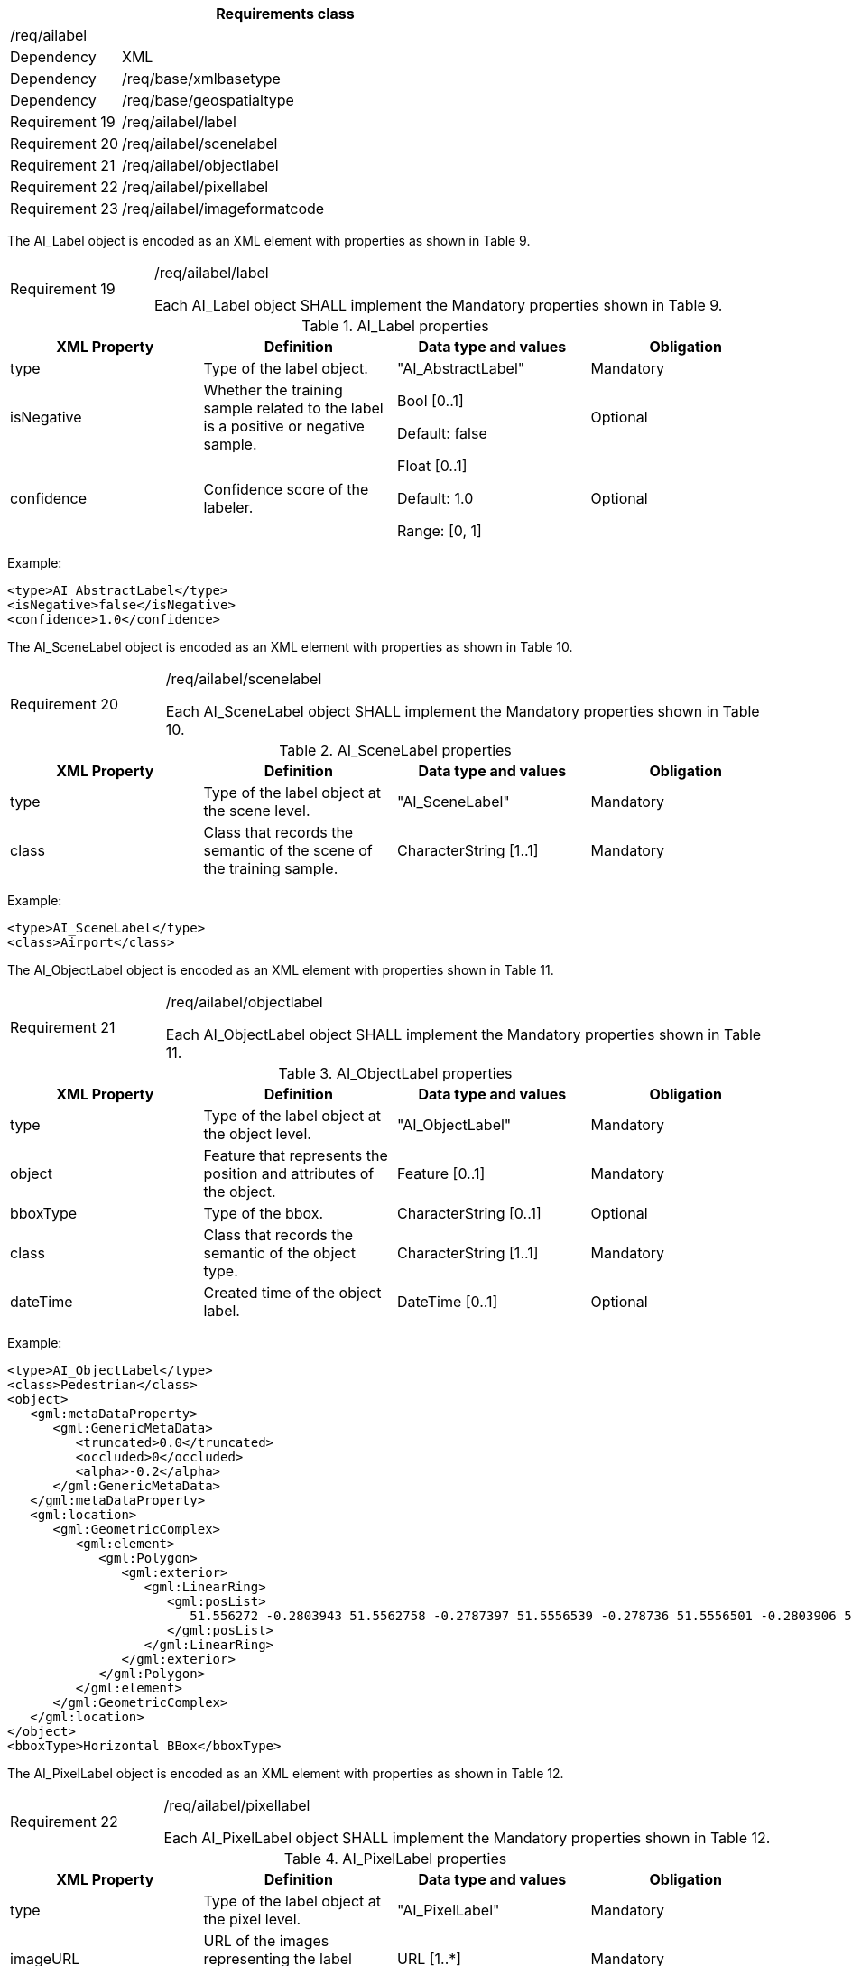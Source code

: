 [width="100%",cols="20%,80%",options="header",]
|===
2+|*Requirements class* 
2+|/req/ailabel
|Dependency |XML
|Dependency |/req/base/xmlbasetype
|Dependency |/req/base/geospatialtype
|Requirement 19|/req/ailabel/label
|Requirement 20|/req/ailabel/scenelabel
|Requirement 21|/req/ailabel/objectlabel
|Requirement 22|/req/ailabel/pixellabel
|Requirement 23|/req/ailabel/imageformatcode
|===

The AI_Label object is encoded as an XML element with properties as shown in Table 9.

[width="100%",cols="20%,80%",]
|===
|Requirement 19|/req/ailabel/label

Each AI_Label object SHALL implement the Mandatory properties shown in Table 9.
|===

.AI_Label properties
[width="100%",cols="25%,25%,25%,25%",options="header",]
|===
|XML Property |Definition |Data type and values |Obligation
|type |Type of the label object. |"AI_AbstractLabel" |Mandatory
|isNegative |Whether the training sample related to the label is a positive or negative sample. |Bool [0..1] 

Default: false
|Optional
|confidence |Confidence score of the labeler.  |Float [0..1] 

Default: 1.0

Range: [0, 1]
|Optional
|===

Example:

   <type>AI_AbstractLabel</type>
   <isNegative>false</isNegative>
   <confidence>1.0</confidence>

The AI_SceneLabel object is encoded as an XML element with properties as shown in Table 10.

[width="100%",cols="20%,80%",]
|===
|Requirement 20|/req/ailabel/scenelabel

Each AI_SceneLabel object SHALL implement the Mandatory properties shown in Table 10.
|===

.AI_SceneLabel properties
[width="100%",cols="25%,25%,25%,25%",options="header",]
|===
|XML Property |Definition |Data type and values |Obligation
|type |Type of the label object at the scene level. |"AI_SceneLabel" |Mandatory
|class |Class that records the semantic of the scene of the training sample. |CharacterString [1..1] |Mandatory
|===

Example:

   <type>AI_SceneLabel</type>
   <class>Airport</class>

The AI_ObjectLabel object is encoded as an XML element with properties shown in Table 11.

[width="100%",cols="20%,80%",]
|===
|Requirement 21|/req/ailabel/objectlabel

Each AI_ObjectLabel object SHALL implement the Mandatory properties shown in Table 11.
|===

.AI_ObjectLabel properties
[width="100%",cols="25%,25%,25%,25%",options="header",]
|===
|XML Property |Definition |Data type and values |Obligation
|type |Type of the label object at the object level. |"AI_ObjectLabel" |Mandatory
|object |Feature that represents the position and attributes of the object.  |Feature [0..1] |Mandatory
|bboxType |Type of the bbox. |CharacterString [0..1] |Optional
|class |Class that records the semantic of the object type. |CharacterString [1..1] |Mandatory
|dateTime |Created time of the object label. |DateTime [0..1] |Optional
|===

Example:

   <type>AI_ObjectLabel</type>
   <class>Pedestrian</class>
   <object>
      <gml:metaDataProperty>
         <gml:GenericMetaData>
            <truncated>0.0</truncated>
            <occluded>0</occluded>
            <alpha>-0.2</alpha>
         </gml:GenericMetaData>
      </gml:metaDataProperty>
      <gml:location>
         <gml:GeometricComplex>
            <gml:element>
               <gml:Polygon>
                  <gml:exterior>
                     <gml:LinearRing>
                        <gml:posList>
                           51.556272 -0.2803943 51.5562758 -0.2787397 51.5556539 -0.278736 51.5556501 -0.2803906 51.556272 -0.2803943
                        </gml:posList>
                     </gml:LinearRing>
                  </gml:exterior>
               </gml:Polygon>
            </gml:element>
         </gml:GeometricComplex>
      </gml:location>
   </object>
   <bboxType>Horizontal BBox</bboxType>

The AI_PixelLabel object is encoded as an XML element with properties as shown in Table 12.

[width="100%",cols="20%,80%",]
|===
|Requirement 22|/req/ailabel/pixellabel

Each AI_PixelLabel object SHALL implement the Mandatory properties shown in Table 12.
|===

.AI_PixelLabel properties
[width="100%",cols="25%,25%,25%,25%",options="header",]
|===
|XML Property |Definition |Data type and values |Obligation
|type |Type of the label object at the pixel level. |"AI_PixelLabel" |Mandatory
|imageURL |URL of the images representing the label information. |URL [1..*] |Mandatory
|imageFormat |Image data format. |AI_ImageFormatCode [1..*] |Mandatory
|===

Example:

   <type>AI_PixelLabel</type>
   <imageURL>/label_5classes/GF2_PMS1__L1A0000647767-MSS1_label.tif</imageURL>
   <imageFormat>image/tiff; application=geotiff</imageFormat>

The AI_ImageFormatCode is encoded as a text string whose value is defined in Multipurpose Internet Mail Extensions (MIME) Part Two: Media Types https://www.ietf.org/rfc/rfc2046.txt[RFC 2046].

[width="100%",cols="20%,80%",]
|===
|Requirement 23|/req/ailabel/imageformatcode

Each AI_ImageFormatCode value SHALL be encoded as a text string defined in Multipurpose Internet Mail Extensions (MIME) Part Two: Media Types https://www.ietf.org/rfc/rfc2046.txt[RFC 2046].
|===

Examples:
 a)	image/tiff; application=geotiff
 b)	application/x-netcdf
 c)	image/png
 d)   image/jp2
